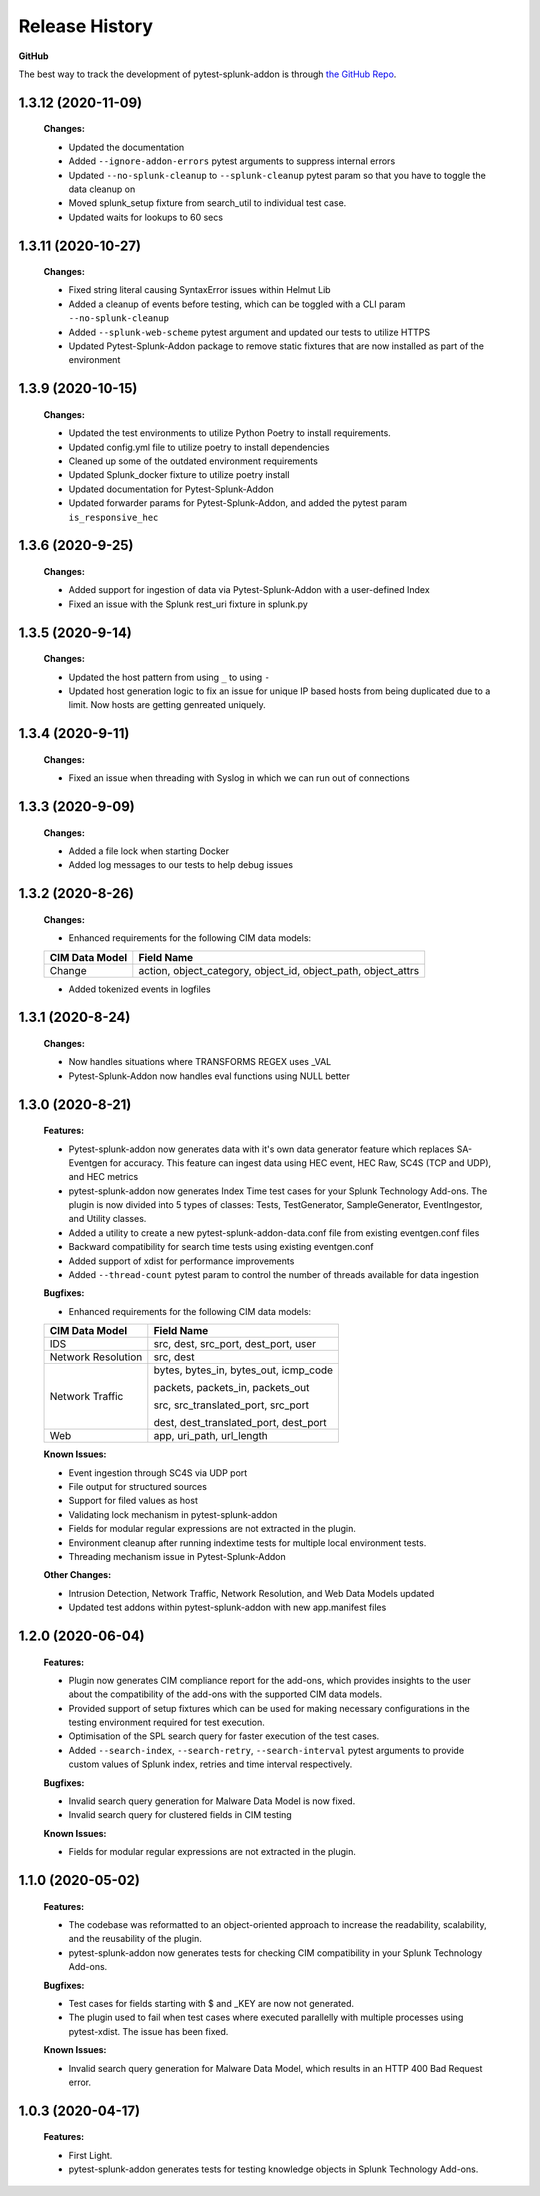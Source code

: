 .. _release_history:

=================
Release History
=================

**GitHub**

The best way to track the development of pytest-splunk-addon is through `the GitHub Repo <https://github.com/splunk/pytest-splunk-addon/>`_.

1.3.12 (2020-11-09)
""""""""""""""""""""""""""
    **Changes:**

    * Updated the documentation 
    * Added ``--ignore-addon-errors`` pytest arguments to suppress internal errors
    * Updated ``--no-splunk-cleanup`` to ``--splunk-cleanup`` pytest param so that you have to toggle the data cleanup on
    * Moved splunk_setup fixture from search_util to individual test case.
    * Updated waits for lookups to 60 secs

1.3.11 (2020-10-27)
""""""""""""""""""""""""""
    **Changes:**

    * Fixed string literal causing SyntaxError issues within Helmut Lib
    * Added a cleanup of events before testing, which can be toggled with a CLI param ``--no-splunk-cleanup``
    * Added ``--splunk-web-scheme`` pytest argument and updated our tests to utilize HTTPS
    * Updated Pytest-Splunk-Addon package to remove static fixtures that are now installed as part of the environment

1.3.9 (2020-10-15)
""""""""""""""""""""""""""
    **Changes:**

    * Updated the test environments to utilize Python Poetry to install requirements. 
    * Updated config.yml file to utilize poetry to install dependencies
    * Cleaned up some of the outdated environment requirements 
    * Updated Splunk_docker fixture to utilize poetry install 
    * Updated documentation for Pytest-Splunk-Addon 
    * Updated forwarder params for Pytest-Splunk-Addon, and added the pytest param ``is_responsive_hec``

1.3.6 (2020-9-25)
""""""""""""""""""""""""""
    **Changes:**

    * Added support for ingestion of data via Pytest-Splunk-Addon with a user-defined Index 
    * Fixed an issue with the Splunk rest_uri fixture in splunk.py


1.3.5 (2020-9-14)
""""""""""""""""""""""""""
    **Changes:**

    * Updated the host pattern from using ``_`` to using ``-``
    * Updated host generation logic to fix an issue for unique IP based hosts from being duplicated due to a limit. Now hosts are getting genreated uniquely.


1.3.4 (2020-9-11)
""""""""""""""""""""""""""
    **Changes:**

    * Fixed an issue when threading with Syslog in which we can run out of connections 

1.3.3 (2020-9-09)
""""""""""""""""""""""""""
    **Changes:**

    * Added a file lock when starting Docker 
    * Added log messages to our tests to help debug issues

1.3.2 (2020-8-26)
""""""""""""""""""""""""""
    **Changes:**

    * Enhanced requirements for the following CIM data models:

    +-----------------------+-----------------------------------------------------------+
    | CIM Data Model        |                   Field Name                              | 
    +=======================+===========================================================+
    | Change                | action, object_category, object_id, object_path,          |
    |                       | object_attrs                                              |
    +-----------------------+-----------------------------------------------------------+

    * Added tokenized events in logfiles 

1.3.1 (2020-8-24)
""""""""""""""""""""""""""
    **Changes:**

    * Now handles situations where TRANSFORMS REGEX uses _VAL
    * Pytest-Splunk-Addon now handles eval functions using NULL better 

1.3.0 (2020-8-21)
""""""""""""""""""""""""""
    **Features:**

    * Pytest-splunk-addon now generates data with it's own data generator feature which replaces SA-Eventgen for accuracy. This feature can ingest data using HEC event, HEC Raw, SC4S (TCP and UDP), and HEC metrics
    * pytest-splunk-addon now generates Index Time test cases for your Splunk Technology Add-ons. The plugin is now divided into 5 types of classes: Tests, TestGenerator, SampleGenerator, EventIngestor, and Utility classes. 
    * Added a utility to create a new pytest-splunk-addon-data.conf file from existing eventgen.conf files
    * Backward compatibility for search time tests using existing eventgen.conf
    * Added support of xdist for performance improvements
    * Added ``--thread-count`` pytest param to control the number of threads available for data ingestion

    **Bugfixes:**

    * Enhanced requirements for the following CIM data models:

    +-----------------------+-----------------------------------------------------------+
    | CIM Data Model        |                   Field Name                              | 
    +=======================+===========================================================+
    | IDS                   | src, dest, src_port, dest_port, user                      |
    +-----------------------+-----------------------------------------------------------+
    | Network Resolution    | src, dest                                                 |
    +-----------------------+-----------------------------------------------------------+
    | Network Traffic       | bytes, bytes_in, bytes_out, icmp_code                     |
    |                       |                                                           |
    |                       | packets, packets_in, packets_out                          |
    |                       |                                                           |    
    |                       | src, src_translated_port, src_port                        |
    |                       |                                                           |
    |                       | dest, dest_translated_port, dest_port                     |
    +-----------------------+-----------------------------------------------------------+
    | Web                   | app, uri_path, url_length                                 |
    +-----------------------+-----------------------------------------------------------+

    **Known Issues:**

    * Event ingestion through SC4S via UDP port
    * File output for structured sources 
    * Support for filed values as host 
    * Validating lock mechanism in pytest-splunk-addon 
    * Fields for modular regular expressions are not extracted in the plugin.
    * Environment cleanup after running indextime tests for multiple local environment tests. 
    * Threading mechanism issue in Pytest-Splunk-Addon 

    **Other Changes:**

    * Intrusion Detection, Network Traffic, Network Resolution, and Web Data Models updated
    * Updated test addons within pytest-splunk-addon with new app.manifest files 


1.2.0 (2020-06-04)
""""""""""""""""""""""""""
    **Features:**

    * Plugin now generates CIM compliance report for the add-ons, which provides insights to the user about the compatibility of the add-ons with the supported CIM data models.
    * Provided support of setup fixtures which can be used for making necessary configurations in the testing environment required for test execution. 
    * Optimisation of the SPL search query for faster execution of the test cases.
    * Added ``--search-index``, ``--search-retry``, ``--search-interval`` pytest arguments to provide custom values of Splunk index, retries and time interval respectively.

    **Bugfixes:**

    * Invalid search query generation for Malware Data Model is now fixed.
    * Invalid search query for clustered fields in CIM testing 

    **Known Issues:**

    * Fields for modular regular expressions are not extracted in the plugin.

1.1.0 (2020-05-02)
""""""""""""""""""""""""""

    **Features:**

    * The codebase was reformatted to an object-oriented approach to increase the readability, scalability, and the reusability of the plugin. 
    * pytest-splunk-addon now generates tests for checking CIM compatibility in your Splunk Technology Add-ons.

    **Bugfixes:**

    * Test cases for fields starting with $ and _KEY are now not generated.
    * The plugin used to fail when test cases where executed parallelly with multiple processes using pytest-xdist. The issue has been fixed.

    **Known Issues:**

    * Invalid search query generation for Malware Data Model, which results in an HTTP 400 Bad Request error.

1.0.3 (2020-04-17)
""""""""""""""""""""""""""

    **Features:**

    * First Light.
    * pytest-splunk-addon generates tests for testing knowledge objects in Splunk Technology Add-ons.
